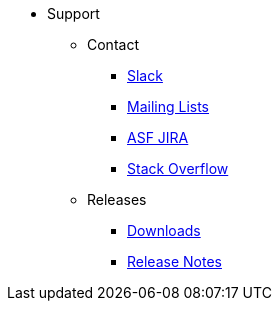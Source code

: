 

* Support

** Contact

*** xref:docs:support:slack-channel.adoc[Slack]
*** xref:docs:support:mailing-list.adoc[Mailing Lists]
*** link:https://issues.apache.org/jira/secure/RapidBoard.jspa?rapidView=87[ASF JIRA]
*** link:http://stackoverflow.com/questions/tagged/causeway[Stack Overflow]

** Releases

*** xref:docs:ROOT:downloads/how-to.adoc[Downloads]
*** xref:relnotes:ROOT:about.adoc[Release Notes]



